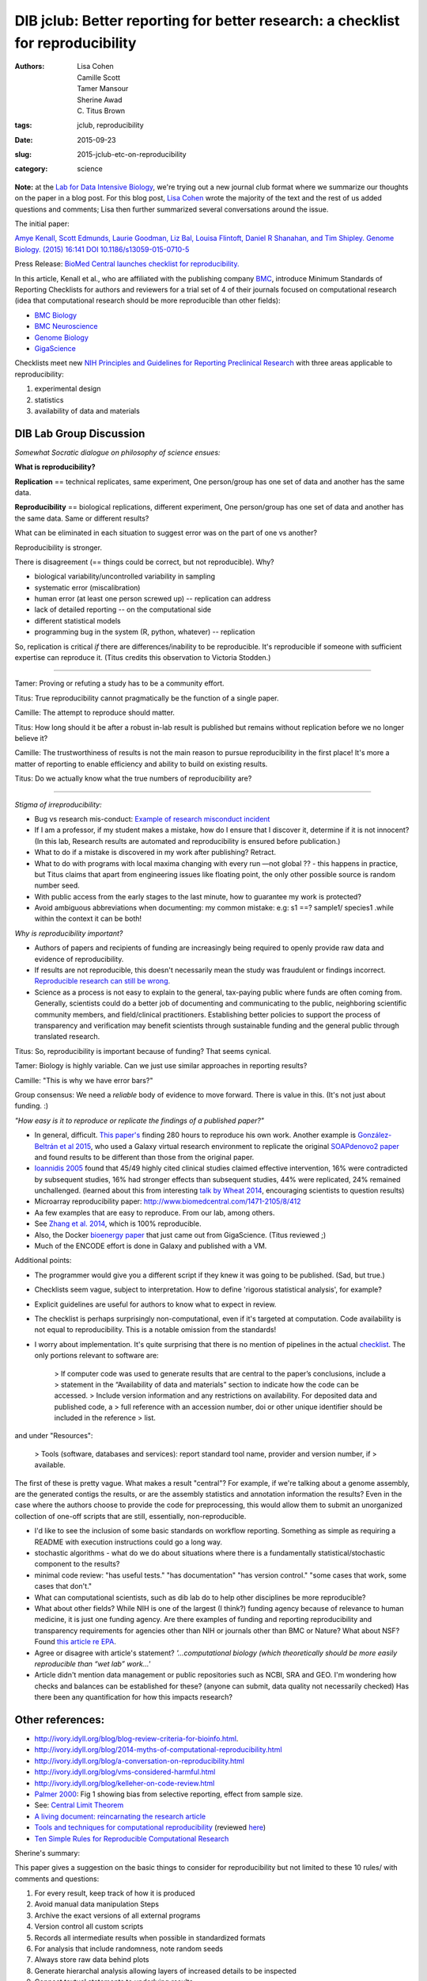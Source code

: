 DIB jclub: Better reporting for better research: a checklist for reproducibility
################################################################################

:authors: Lisa Cohen, Camille Scott, Tamer Mansour, Sherine Awad, C\. Titus Brown
:tags: jclub, reproducibility
:date: 2015-09-23
:slug: 2015-jclub-etc-on-reproducibility
:category: science

**Note:** at the `Lab for Data Intensive Biology
<http://ivory.idyll.org/lab/>`__, we're trying out a new journal club
format where we summarize our thoughts on the paper in a blog post.
For this blog post, `Lisa Cohen
<https://monsterbashseq.wordpress.com>`__ wrote the majority of the text
and the rest of us added questions and comments; Lisa then further
summarized several conversations around the issue.

The initial paper: 

`Amye Kenall, Scott Edmunds, Laurie Goodman, Liz Bal, Louisa Flintoft,
Daniel R Shanahan, and Tim Shipley. Genome Biology. (2015) 16:141 DOI
10.1186/s13059-015-0710-5
<http://www.genomebiology.com/content/pdf/s13059-015-0710-5.pdf>`_

Press Release: `BioMed Central launches checklist for
reproducibility. <http://www.biomedcentral.com/presscenter/pressreleases/20150723a>`_

In this article, Kenall et al., who are affiliated with the publishing
company `BMC <http://www.biomedcentral.com/>`_, introduce Minimum
Standards of Reporting Checklists for authors and reviewers for a
trial set of 4 of their journals focused on computational research
(idea that computational research should be more reproducible than
other fields):

* `BMC Biology <http://www.biomedcentral.com/bmcbiol/authors/instructions/minimum_standards_reporting>`_  
* `BMC Neuroscience <http://www.biomedcentral.com/bmcneurosci/authors/instructions/minimum_standards_reporting>`_  
* `Genome Biology <http://www.genomebiology.com/authors/instructions/minimum_standards_reporting>`_  
* `GigaScience <http://www.gigasciencejournal.com/authors/instructions/minimum_standards_reporting>`_  

Checklists meet new `NIH Principles and Guidelines for Reporting
Preclinical Research
<http://www.nih.gov/about/reporting-preclinical-research.htm>`_ with
three areas applicable to reproducibility:

1. experimental design
2. statistics
3. availability of data and materials

DIB Lab Group Discussion
========================

*Somewhat Socratic dialogue on philosophy of science ensues:*

**What is reproducibility?**

**Replication** == technical replicates, same experiment, One
person/group has one set of data and another has the same data.

**Reproducibility** == biological replications, different experiment,
One person/group has one set of data and another has the same
data. Same or different results?

What can be eliminated in each situation to suggest error was on the
part of one vs another?

Reproducibility is stronger.

There is disagreement (== things could be correct, but not reproducible). Why?

* biological variability/uncontrolled variability in sampling
* systematic error (miscalibration)
* human error (at least one person screwed up) -- replication can address
* lack of detailed reporting -- on the computational side
* different statistical models
* programming bug in the system (R, python, whatever) -- replication

So, replication is critical *if* there are differences/inability to be
reproducible. It's reproducible if someone with sufficient expertise
can reproduce it.  (Titus credits this observation to Victoria Stodden.)

-----

Tamer: Proving or refuting a study has to be a community effort.

Titus: True reproducibility cannot pragmatically be the function of a single paper.   

Camille: The attempt to reproduce should matter.  

Titus: How long should it be after a robust in-lab result is published but remains without replication before we no longer believe it?  

Camille: The trustworthiness of results is not the main reason to pursue reproducibility in the first place! It's more a matter of reporting to enable efficiency and ability to build on existing results.  

Titus: Do we actually know what the true numbers of reproducibility are?   

----

*Stigma of irreproducibility:*

* Bug vs research mis-conduct: `Example of research misconduct incident <http://www.cbsnews.com/news/scientist-dong-pyou-han-sentenced-prison-for-aids-research-fraud>`_
* If I am a professor, if my student makes a mistake, how do I ensure that I discover it, determine if it is not innocent? (In this lab, Research results are automated and reproducibility is ensured before publication.)
* What to do if a mistake is discovered in my work after publishing? Retract.
* What to do with programs with local maxima changing with every run —not global ?? - this happens in practice, but Titus claims that apart from engineering issues like floating point, the only other possible source is random number seed.
* With public access from the early stages to the last minute, how to guarantee my work is protected?
* Avoid ambiguous abbreviations when documenting: my common mistake: e.g:  s1 ==? sample1/ species1 .while within the context it can be both! 

*Why is reproducibility important?* 

* Authors of papers and recipients of funding are increasingly being required to openly provide raw data and evidence of reproducibility. 
* If results are not reproducible, this doesn't necessarily mean the study was fraudulent or findings incorrect. `Reproducible research can still be wrong <http://www.pnas.org/content/112/6/1645.full>`_. 
* Science as a process is not easy to explain to the general, tax-paying public where funds are often coming from. Generally, scientists could do a better job of documenting and communicating to the public, neighboring scientific community members, and field/clinical practitioners. Establishing better policies to support the process of transparency and verification may benefit scientists through sustainable funding and the general public through translated research.

Titus: So, reproducibility is important because of funding? That seems cynical.

Tamer: Biology is highly variable. Can we just use similar approaches in reporting results?

Camille: "This is why we have error bars?"

Group consensus: We need a *reliable* body of evidence to move forward. There is value in this. (It's not just about funding. :)

*"How easy is it to reproduce or replicate the findings of a published paper?"* 

* In general, difficult. `This paper's <http://journals.plos.org/plosone/article?id=10.1371/journal.pone.0080278>`_ finding 280 hours to reproduce his own work. Another example is `González-Beltrán et al 2015 <http://www.ncbi.nlm.nih.gov/pubmed/26154165>`_, who used a Galaxy virtual research environment to replicate the original `SOAPdenovo2 paper <http://www.ncbi.nlm.nih.gov/pubmed/20019144>`_ and found results to be different than those from the original paper. 

* `Ioannidis 2005 <http://sitemaker.umich.edu/emjournalclub/article_database/da.data/0000c0a8de10000007d55901000001300d2ce5437d22f361/PDF/ycontradicted_highly_cited_research.pdf>`_  found that 45/49 highly cited clinical studies claimed effective intervention, 16% were contradicted by subsequent studies, 16% had stronger effects than subsequent studies, 44% were replicated, 24% remained unchallenged. (learned about this from interesting `talk by Wheat 2014 <http://evomicsorg.wpengine.netdna-cdn.com/wp-content/uploads/2013/03/14-CK-EcoGen-lect1.pdf>`_, encouraging scientists to question results) 
* Microarray reproducibility paper: http://www.biomedcentral.com/1471-2105/8/412

* Aa few examples that are easy to reproduce. From our lab, among others. 
* See `Zhang et al. 2014 <http://journals.plos.org/plosone/article?id=10.1371/journal.pone.0101271>`_, which is 100% reproducible. 
* Also, the Docker `bioenergy paper <http://www.gigasciencejournal.com/content/4/1/33>`__ that just came out from GigaScience. (Titus reviewed ;)
* Much of the ENCODE effort is done in Galaxy and published with a VM.

Additional points:

* The programmer would give you a different script if they knew it was going to be published. (Sad, but true.)

* Checklists seem vague, subject to interpretation. How to define 'rigorous statistical analysis', for example?

* Explicit guidelines are useful for authors to know what to expect in review.

* The checklist is perhaps surprisingly non-computational, even if it's targeted at computation. Code availability is not equal to reproducibility. This is a notable omission from the standards! 

* I worry about implementation. It's quite surprising that there is no
  mention of pipelines in the actual `checklist
  <http://www.genomebiology.com/authors/instructions/minimum_standards_reporting>`__. The
  only portions relevant to software are:

		> If computer code was used to generate results that are central to the paper’s conclusions, include a 
		> statement in the “Availability of data and materials” section to indicate how the code can be accessed.
		> Include version information and any restrictions on availability. For deposited data and published code, a 			> full reference with an accession number, doi or other unique identifier should be included in the reference 		> list.

and under "Resources":

		>  Tools (software, databases and services): report standard tool name, provider and version number, if 			> available.

The first of these is pretty vague. What makes a result "central"? For example, if we're talking about a genome assembly, are the generated contigs the results, or are the assembly statistics and annotation information the results? Even in the case where the authors choose to provide the code for preprocessing, this would allow them to submit an unorganized collection of one-off scripts that are still, essentially, non-reproducible. 

* I'd like to see the inclusion of some basic standards on workflow reporting. Something as simple as requiring a README with execution instructions could go a long way. 
* stochastic algorithms - what do we do about situations where there is a fundamentally statistical/stochastic component to the results?
* minimal code review: "has useful tests." "has documentation" "has version control." "some cases that work, some cases that don't."
* What can computational scientists, such as dib lab do to help other disciplines be more reproducible?
* What about other fields? While NIH is one of the largest (I think?) funding agency because of relevance to human medicine, it is just one funding agency. Are there examples of funding and reporting reproducibility and transparency requirements for agencies other than NIH or journals other than BMC or Nature? What about NSF? Found `this article re EPA <http://toxsci.oxfordjournals.org/content/early/2015/03/19/toxsci.kfv020.abstract>`_.
* Agree or disagree with article's statement? *'...computational biology (which theoretically should be more easily reproducible than “wet lab” work...'*
* Article didn't mention data management or public repositories such as NCBI, SRA and GEO. I'm wondering how checks and balances can be established for these? (anyone can submit, data quality not necessarily checked) Has there been any quantification for how this impacts research?

Other references:
=================================

* http://ivory.idyll.org/blog/blog-review-criteria-for-bioinfo.html.  
* http://ivory.idyll.org/blog/2014-myths-of-computational-reproducibility.html  
* http://ivory.idyll.org/blog/a-conversation-on-reproducibility.html  
* http://ivory.idyll.org/blog/vms-considered-harmful.html  
* http://ivory.idyll.org/blog/kelleher-on-code-review.html  
* `Palmer 2000 <http://www.zoology.ubc.ca/~purcell/palmer%202000.pdf>`_: Fig 1 showing bias from selective reporting, effect from sample size.
* See: `Central Limit Theorem <https://en.wikipedia.org/wiki/Central_limit_theorem>`_
* `A living document: reincarnating the research article <http://www.trialsjournal.com/content/16/1/151>`_  
* `Tools and techniques for computational reproducibility <http://biorxiv.org/content/early/2015/07/17/022707>`_ (reviewed `here <http://ivory.idyll.org/blog/2015-review-six-methods-reproducibility.html>`_)  
* `Ten Simple Rules for Reproducible Computational Research <http://journals.plos.org/ploscompbiol/article?id=10.1371/journal.pcbi.1003285>`_

Sherine's summary:

This paper gives a suggestion on the basic things to consider for reproducibility but not limited to these 10 rules/ with comments and questions:

1. For every result, keep track of how it is produced 
2. Avoid manual data manipulation Steps
3. Archive the exact versions of all external programs 
4. Version control all custom scripts
5. Records all intermediate results when possible in standardized formats
6. For analysis that include randomness, note random seeds
7. Always store raw data behind plots
8. Generate hierarchal analysis allowing layers of increased details to be inspected
9.  Connect textual statements to underlying results
10.  Provide public access to scripts, runs and results


Tools for reproducible science:
================================

* `Docker <https://www.docker.com/>`_, with `examples <http://arxiv.org/pdf/1410.0846v1.pdf>`_ and `training coming to UC Davis Nov. 9-10 <http://dib-training.readthedocs.org/en/pub/>`_!  
* `MyExperiment <http://www.myexperiment.org/home>`_
* `Bioconductor <https://www.bioconductor.org/>`_, `article <http://www.nature.com/nmeth/journal/v12/n2/full/nmeth.3252.html>`_
* `Arvados <https://arvados.org/>`_ 
* knitR: http://yihui.name/knitr/
* Jupyter: https://jupyter.org/

Discussion at NGS 2015 workshop. 
================================

Started with great demonstration of Twitter. Not all students were familiar with Twitter and were interested in hearing about the benefits and drawbacks to this media platform. Interesting point that next generation of leaders in science will use social media technology.  

Following, this led into the assigned journal club discussion for the evening about reproducibility and the reanalysis of ENCODE data: http://f1000research.com/articles/4-121/v1 

Some points that were discussed:

* Reading papers and evaluating them publicly can be positive for the scientific community but unpleasant for authors
* Resulting blog and twitter discussions are beneficial for students and people learning 
* Should people who reanalyze others' studies contact authors directly before publishing?
* Embarrassing for authors of studies being scrutinized
* On the other hand, if your study is published, this leaves it open to whole community for judgement.
* Why aren't all papers published as open preprints? Why even publish in peer-reviewed journals at all?
* Negative side of open preprints is that if someone negatively reviews, may prevent from publication
* Open reviews could also prevent authors from continued publication
* A new person in the field could be afraid to publish
* Related articles on retraction: http://iai.asm.org/content/79/10/3855.full
* `Charles' guide to online arguments <http://geekfeminism.wikia.com/wiki/Charles'_Rules_of_Argument>`_
* Don't expect people to change their minds in a debate.

The topic of reproducibility continued during the 3rd week of the NGS 2015 workshop, including 3 excellent tutorials:

* Marian L. Schmidt: http://rpubs.com/marschmi/105639
* Leigh Sheneman: http://angus.readthedocs.org/en/2015/week3/AWS-tips.html
* Titus: http://angus.readthedocs.org/en/2015/week3/CTB_docker.html
